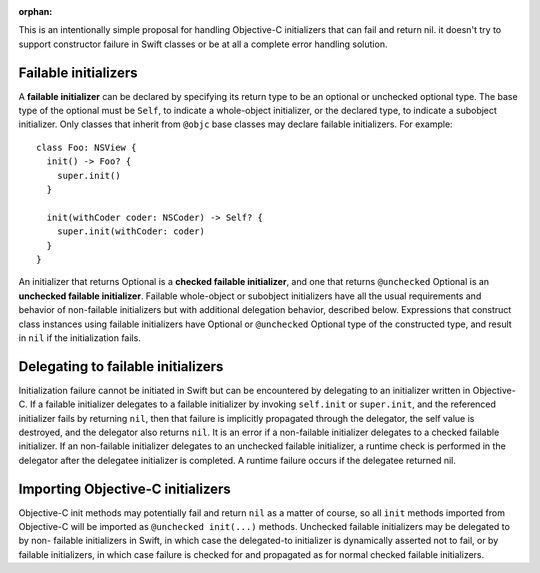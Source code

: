 :orphan:

This is an intentionally simple proposal for handling Objective-C initializers
that can fail and return nil. it doesn't try to support constructor failure
in Swift classes or be at all a complete error handling solution.

Failable initializers
=====================

A **failable initializer** can be declared by specifying its return type to be
an optional or unchecked optional type. The base type of the optional must be
``Self``, to indicate a whole-object initializer, or the declared type, to
indicate a subobject initializer. Only classes that inherit from ``@objc`` base
classes may declare failable initializers. For example::

  class Foo: NSView {
    init() -> Foo? {
      super.init()
    }

    init(withCoder coder: NSCoder) -> Self? {
      super.init(withCoder: coder)
    }
  }

An initializer that returns Optional
is a **checked failable initializer**, and one that returns ``@unchecked``
Optional is an **unchecked failable initializer**. 
Failable whole-object or subobject initializers have all the usual
requirements and behavior of non-failable initializers but with additional
delegation behavior, described below. Expressions that construct
class instances using failable initializers have Optional or ``@unchecked``
Optional type of the constructed type, and result in ``nil`` if the
initialization fails.

Delegating to failable initializers
===================================

Initialization failure cannot be initiated in Swift but can be encountered by
delegating to an initializer written in Objective-C.  If a failable initializer
delegates to a failable initializer by invoking ``self.init`` or
``super.init``, and the referenced initializer fails by returning ``nil``, then
that failure is implicitly propagated through the delegator, the self value is
destroyed, and the delegator also returns ``nil``. It is an error if a
non-failable initializer delegates to a checked failable initializer.  If an
non-failable initializer delegates to an unchecked failable initializer, a
runtime check is performed in the delegator after the delegatee initializer is
completed. A runtime failure occurs if the delegatee returned nil.

Importing Objective-C initializers
==================================

Objective-C init methods may potentially fail and return ``nil`` as
a matter of course, so all ``init`` methods imported from Objective-C
will be imported as ``@unchecked init(...)`` methods.
Unchecked failable initializers may be delegated to by non-
failable initializers in Swift, in which case the delegated-to
initializer is dynamically asserted not to fail, or by failable
initializers, in which case failure is checked for and propagated
as for normal checked failable initializers.
